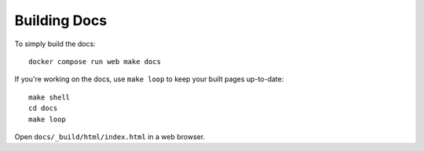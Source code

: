 =============
Building Docs
=============

To simply build the docs::

    docker compose run web make docs

If you're working on the docs, use ``make loop`` to keep your built pages
up-to-date::

    make shell
    cd docs
    make loop

Open ``docs/_build/html/index.html`` in a web browser.
